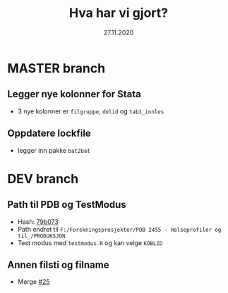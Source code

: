 #+Title: Hva har vi gjort?
#+Date: 27.11.2020

* MASTER branch
** Legger nye kolonner for Stata
- 3 nye kolonner er =filgruppe=, =delid= og =tab1_innles= 
** Oppdatere lockfile
- legger inn pakke =bat2bat=
* DEV branch
** Path til PDB og TestModus
- Hash: [[https://github.com/helseprofil/khfunctions/commit/79b073ecfb846685fd7bfa737a3878515e57bb9e][79b073]] 
- Path endret til =F:/Forskningsprosjekter/PDB 2455 - Helseprofiler og til_/PRODUKSJON=
- Test modus med =testmodus.R= og kan velge =KOBLID=
** Annen filsti og filname
- Merge [[https://github.com/helseprofil/khfunctions/pull/25][#25]] 

